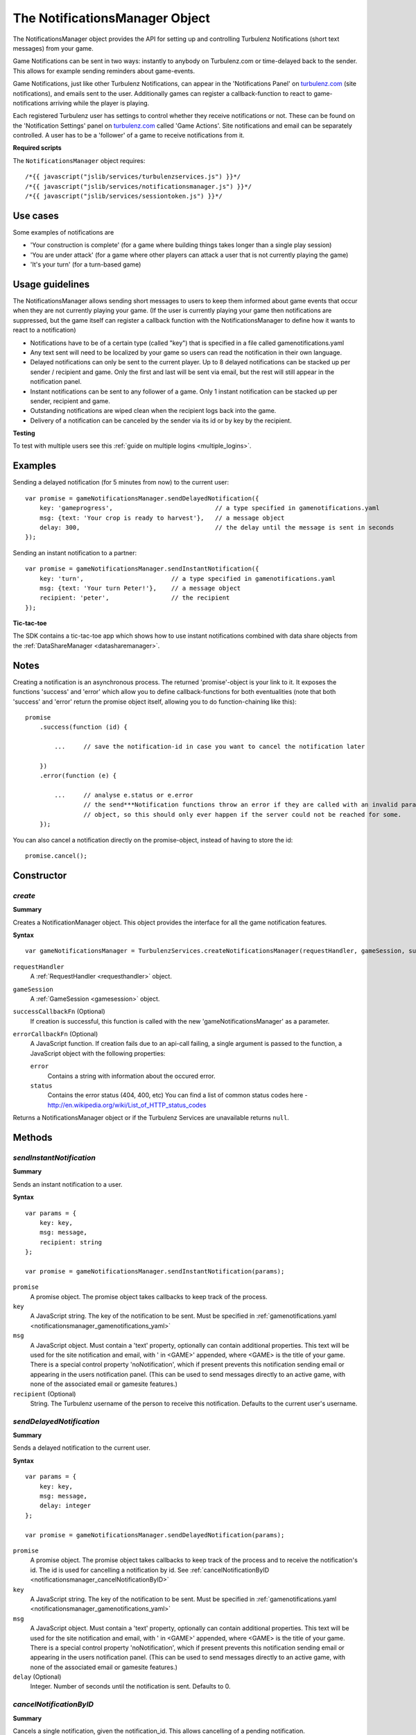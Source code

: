 .. index::
    single: NotificationsManager

.. _notificationsmanager:

.. highlight:: javascript

-------------------------------
The NotificationsManager Object
-------------------------------

The NotificationsManager object provides the API for setting up and controlling Turbulenz Notifications (short text messages) from your game.

Game Notifications can be sent in two ways: instantly to anybody on Turbulenz.com or time-delayed back to the sender. This allows for example sending reminders about game-events.

Game Notifications, just like other Turbulenz Notifications, can appear in the 'Notifications Panel' on `turbulenz.com <https://turbulenz.com>`_ (site notifications), and emails sent to the user. Additionally games can register a callback-function to react to game-notifications arriving while the player is playing.

Each registered Turbulenz user has settings to control whether they receive notifications or not.
These can be found on the 'Notification Settings' panel on `turbulenz.com <https://turbulenz.com>`_ called 'Game Actions'.
Site notifications and email can be separately controlled.
A user has to be a 'follower' of a game to receive notifications from it.

**Required scripts**

The ``NotificationsManager`` object requires::

    /*{{ javascript("jslib/services/turbulenzservices.js") }}*/
    /*{{ javascript("jslib/services/notificationsmanager.js") }}*/
    /*{{ javascript("jslib/services/sessiontoken.js") }}*/

Use cases
=========

Some examples of notifications are

- 'Your construction is complete' (for a game where building things takes longer than a single play session)
- 'You are under attack' (for a game where other players can attack a user that is not currently playing the game)
- 'It's your turn' (for a turn-based game)


Usage guidelines
================

The NotificationsManager allows sending short messages to users to keep them informed about game events that occur when they are not currently playing your game. (If the user is currently playing your game then notifications are suppressed, but the game itself can register a callback function with the NotificationsManager to define how it wants to react to a notification)

- Notifications have to be of a certain type (called "key") that is specified in a file called gamenotifications.yaml
- Any text sent will need to be localized by your game so users can read the notification in their own language.
- Delayed notifications can only be sent to the current player. Up to 8 delayed notifications can be stacked up per sender / recipient and game. Only the first and last will be sent via email, but the rest will still appear in the notification panel.
- Instant notifications can be sent to any follower of a game. Only 1 instant notification can be stacked up per sender, recipient and game.
- Outstanding notifications are wiped clean when the recipient logs back into the game.
- Delivery of a notification can be canceled by the sender via its id or by key by the recipient.

**Testing**

To test with multiple users see this :ref:`guide on multiple logins <multiple_logins>`.

Examples
========

Sending a delayed notification (for 5 minutes from now) to the current user::

    var promise = gameNotificationsManager.sendDelayedNotification({
        key: 'gameprogress',                            // a type specified in gamenotifications.yaml
        msg: {text: 'Your crop is ready to harvest'},   // a message object
        delay: 300,                                     // the delay until the message is sent in seconds
    });


Sending an instant notification to a partner::

    var promise = gameNotificationsManager.sendInstantNotification({
        key: 'turn',                        // a type specified in gamenotifications.yaml
        msg: {text: 'Your turn Peter!'},    // a message object
        recipient: 'peter',                 // the recipient
    });

**Tic-tac-toe**

The SDK contains a tic-tac-toe app which shows how to use instant notifications combined with data share objects from
the :ref:`DataShareManager <datasharemanager>`.

Notes
=====

Creating a notification is an asynchronous process. The returned 'promise'-object is your link to it. It exposes the
functions 'success' and 'error' which allow you to define callback-functions for both eventualities (note that both
'success' and 'error' return the promise object itself, allowing you to do function-chaining like this)::

    promise
        .success(function (id) {

            ...     // save the notification-id in case you want to cancel the notification later

        })
        .error(function (e) {

            ...     // analyse e.status or e.error
                    // the send***Notification functions throw an error if they are called with an invalid params
                    // object, so this should only ever happen if the server could not be reached for some.
        });

You can also cancel a notification directly on the promise-object, instead of having to store the id::

    promise.cancel();

Constructor
===========

.. index::
    pair: NotificationsManager; create

.. _notificationsmanager_create:

`create`
---------

**Summary**

Creates a NotificationManager object. This object provides the interface for all the game notification features.

**Syntax** ::

    var gameNotificationsManager = TurbulenzServices.createNotificationsManager(requestHandler, gameSession, successCallbackFn, errorCallbackFn);

``requestHandler``
    A :ref:`RequestHandler <requesthandler>` object.

``gameSession``
    A :ref:`GameSession <gamesession>` object.

``successCallbackFn`` (Optional)
    If creation is successful, this function is called with the new 'gameNotificationsManager' as a parameter.

``errorCallbackFn`` (Optional)
    A JavaScript function.
    If creation fails due to an api-call failing, a single argument is passed to the function, a JavaScript object
    with the following properties:

    ``error``
        Contains a string with information about the occured error.

    ``status``
        Contains the error status (404, 400, etc)
        You can find a list of common status codes here - http://en.wikipedia.org/wiki/List_of_HTTP_status_codes

Returns a NotificationsManager object or if the Turbulenz Services are unavailable returns ``null``.

Methods
=======

.. index::
    pair: NotificationsManager; sendInstantNotification

.. _notificationsmanager_sendInstantNotification:

`sendInstantNotification`
-------------------------

**Summary**

Sends an instant notification to a user.

**Syntax** ::


    var params = {
        key: key,
        msg: message,
        recipient: string
    };

    var promise = gameNotificationsManager.sendInstantNotification(params);

``promise``
    A promise object.
    The promise object takes callbacks to keep track of the process.

``key``
    A JavaScript string.
    The key of the notification to be sent. Must be specified in :ref:`gamenotifications.yaml <notificationsmanager_gamenotifications_yaml>`

``msg``
    A JavaScript object.
    Must contain a 'text' property, optionally can contain additional properties.
    This text will be used for the site notification and email, with ' in <GAME>' appended, where <GAME> is the title of your game.
    There is a special control property 'noNotification', which if present prevents this notification sending email or appearing in the users notification panel.
    (This can be used to send messages directly to an active game, with none of the associated email or gamesite features.)

``recipient`` (Optional)
    String.
    The Turbulenz username of the person to receive this notification.
    Defaults to the current user's username.


.. index::
    pair: NotificationsManager; sendDelayedNotification

.. _notificationsmanager_sendDelayedNotification:

`sendDelayedNotification`
-------------------------

**Summary**

Sends a delayed notification to the current user.

**Syntax** ::

    var params = {
        key: key,
        msg: message,
        delay: integer
    };

    var promise = gameNotificationsManager.sendDelayedNotification(params);

``promise``
    A promise object.
    The promise object takes callbacks to keep track of the process and to receive the notification's id.
    The id is used for cancelling a notification by id.
    See :ref:`cancelNotificationByID <notificationsmanager_cancelNotificationByID>`

``key``
    A JavaScript string.
    The key of the notification to be sent. Must be specified in :ref:`gamenotifications.yaml <notificationsmanager_gamenotifications_yaml>`

``msg``
    A JavaScript object.
    Must contain a 'text' property, optionally can contain additional properties.
    This text will be used for the site notification and email, with ' in <GAME>' appended, where <GAME> is the title of your game.
    There is a special control property 'noNotification', which if present prevents this notification sending email or appearing in the users notification panel.
    (This can be used to send messages directly to an active game, with none of the associated email or gamesite features.)

``delay`` (Optional)
    Integer.
    Number of seconds until the notification is sent.
    Defaults to 0.

.. index::
    pair: NotificationsManager; cancelNotificationByID

.. _notificationsmanager_cancelNotificationByID:

`cancelNotificationByID`
---------------------------

**Summary**

Cancels a single notification, given the notification_id. This allows cancelling of a pending notification.

**Syntax** ::

    gameNotificationsManager.cancelNotificationByID(notification_id);

``notification_id``
    A JavaScript string.
    This is the id returned by the promise.success callback from :ref:`send***Notification <notificationsmanager_sendInstantNotification>`

.. index::
    pair: NotificationsManager; cancelNotificationsByKey

.. _notificationsmanager_cancelNotificationsByKey:

`cancelNotificationsByKey`
-----------------------------

**Summary**

Cancels all of the current users pending notifications that have the specified key.

**Syntax** ::

    gameNotificationsManager.cancelNotificationsByKey(key);

``key``
    A JavaScript string.
    The key of notification to be cancelled. Keys are specified in :ref:`gamenotifications.yaml <notificationsmanager_gamenotifications_yaml>`

.. index::
    pair: NotificationsManager; cancelAllNotifications

.. _notificationsmanager_cancelAllNotifications:

`cancelAllNotifications`
---------------------------

**Summary**

Cancels all of the current users pending notifications.

**Syntax** ::

    gameNotificationsManager.cancelAllNotifications();

.. index::
    pair: NotificationsManager; addNotificationListener

.. _notificationsmanager_addNotificationListener:

`addNotificationListener`
----------------------------

**Summary**

Adds a listener callback function for notifications with the specified key to the current user.
This allows the game to react to a notification arriving while the player is playing.

**Syntax** ::

    function listenFn(notification) {}
    gameNotificationsManager.addNotificationListener(key, listenFn);

``key``
    A JavaScript string.
    The key of notification to be listened to. Keys are specified in :ref:`gamenotifications.yaml <notificationsmanager_gamenotifications_yaml>`

``listenFn``
    A JavaScript function.
    This function receives the notification data as a single object parameter, which has the following properties:

    ``type``
        This is always set to: 'notify_game'.
    ``key``
        The game key of this notification. (key from gamenotifications.yaml)
    ``sender``
        The username of the user who sent the notification.
    ``msg``
        The message body of the notification, this is the 'msg' parameter of :ref:`send***Notification <notificationsmanager_sendInstantNotification>` or
    ``sent``
        The time the notification was sent out in seconds since 1970

.. index::
    pair: NotificationsManager; removeNotificationListener

.. _notificationsmanager_removeNotificationListener:

`removeNotificationListener`
--------------------------------

**Summary**

Removes a listener callback function for notifications with the specified key.

**Syntax** ::

    gameNotificationsManager.removeNotificationListener(key, listenFn);

``key``
    A JavaScript string.
    The key of notification for the listener function to be removed from.

``listenFn``
    A JavaScript function.
    This is the same function specified in a previous :ref:`addNotificationListener <notificationsmanager_addNotificationListener>`

.. index::
    pair: NotificationsManager; requestUserNotificationSettings

.. _notificationsmanager_requestUserNotificationSettings:

`requestUserNotificationSettings`
-------------------------------------

**Summary**

Gets the current user's notification settings for receiving notifications per email or on Turbulenz.com (1 for enabled, 0 for disabled).

For now, the Local Server and Hub will return dummy-data that corresponds to the default settings for each user on the gamesite::

    email_setting: 1
    site_setting: 1

However, on the Local Server this data stems from a file called 'notificationsettings.yaml' which is automatically created in your localdata/notifications folder.

This allows testing any error-messages, e.g. by corrupting the file. It will automatically get restored after the first error.

**Syntax** ::

    function successFn(data) {}
    gameNotificationsManager.requestUserNotificationSettings(successFn, errorFn);

``successFn``
    A JavaScript function.
    A single argument is passed to the function, a JavaScript object with the following properties:

    ``email_setting``
        Contains an int with value 1 or 0 if the users Game Action notifications settings allow email notifications.

    ``site_setting``
        Contains an int with value 1 or 0 if the users Game Action notifications settings allow notifications on `turbulenz.com <https://turbulenz.com>`_

``errorFn`` (Optional)
    A JavaScript function.
    A single argument is passed to the function, a JavaScript object with the following properties:

    ``error``
        Contains a string with information about the occured error.

    ``status``
        Contains the error status (404, 400, etc)
        You can find a list of common status codes here - http://en.wikipedia.org/wiki/List_of_HTTP_status_codes

.. index::
    pair: NotificationsManager; requestGameNotificationKeys

.. _notificationsmanager_requestGameNotificationKeys:

`requestGameNotificationKeys`
---------------------------------

**Summary**

Gets the current games's notification keys.

**Syntax** ::

    function successFn(data) {}
    gameNotificationsManager.requestGameNotificationKeys(successFn, errorFn);

``successFn``
    A JavaScript function.
    A single argument is passed to the function, a JavaScript object with the following properties:

    ``keys``
    A JavaScript object. Contains properties with the key name for each key defined in :ref:`gamenotifications.yaml <notificationsmanager_gamenotifications_yaml>`

``errorFn`` (Optional)
    A JavaScript function.
    A single argument is passed to the function, a JavaScript object with the following properties:

    ``error``
        Contains a string with information about the occured error.

    ``status``
        Contains the error status (404, 400, etc)
        You can find a list of common status codes here - http://en.wikipedia.org/wiki/List_of_HTTP_status_codes


.. _notificationsmanager_gamenotifications_yaml:

gamenotifications.yaml
======================

This game file specifies the notifications that the game can use, for example:

.. code-block:: yaml

    - key: moo
      title: Moo Notification

    - key: baa
      title: Baa Notification
